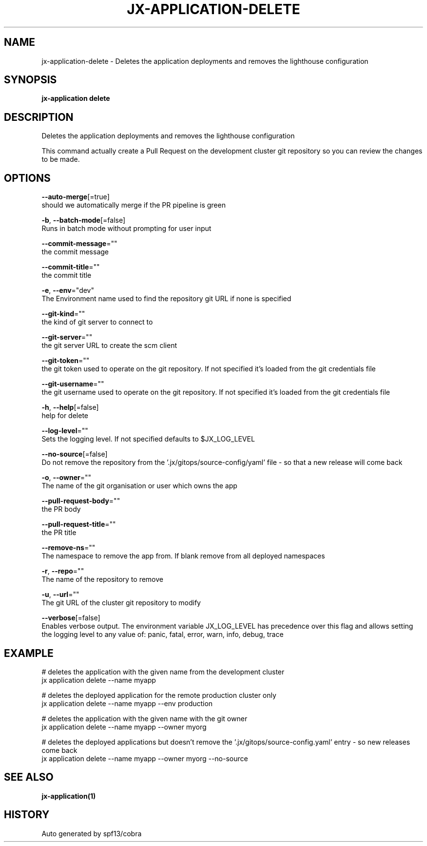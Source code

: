 .TH "JX-APPLICATION\-DELETE" "1" "" "Auto generated by spf13/cobra" "" 
.nh
.ad l


.SH NAME
.PP
jx\-application\-delete \- Deletes the application deployments and removes the lighthouse configuration


.SH SYNOPSIS
.PP
\fBjx\-application delete\fP


.SH DESCRIPTION
.PP
Deletes the application deployments and removes the lighthouse configuration

.PP
This command actually create a Pull Request on the development cluster git repository so you can review the changes to be made.


.SH OPTIONS
.PP
\fB\-\-auto\-merge\fP[=true]
    should we automatically merge if the PR pipeline is green

.PP
\fB\-b\fP, \fB\-\-batch\-mode\fP[=false]
    Runs in batch mode without prompting for user input

.PP
\fB\-\-commit\-message\fP=""
    the commit message

.PP
\fB\-\-commit\-title\fP=""
    the commit title

.PP
\fB\-e\fP, \fB\-\-env\fP="dev"
    The Environment name used to find the repository git URL if none is specified

.PP
\fB\-\-git\-kind\fP=""
    the kind of git server to connect to

.PP
\fB\-\-git\-server\fP=""
    the git server URL to create the scm client

.PP
\fB\-\-git\-token\fP=""
    the git token used to operate on the git repository. If not specified it's loaded from the git credentials file

.PP
\fB\-\-git\-username\fP=""
    the git username used to operate on the git repository. If not specified it's loaded from the git credentials file

.PP
\fB\-h\fP, \fB\-\-help\fP[=false]
    help for delete

.PP
\fB\-\-log\-level\fP=""
    Sets the logging level. If not specified defaults to $JX\_LOG\_LEVEL

.PP
\fB\-\-no\-source\fP[=false]
    Do not remove the repository from the '.jx/gitops/source\-config/yaml' file \- so that a new release will come back

.PP
\fB\-o\fP, \fB\-\-owner\fP=""
    The name of the git organisation or user which owns the app

.PP
\fB\-\-pull\-request\-body\fP=""
    the PR body

.PP
\fB\-\-pull\-request\-title\fP=""
    the PR title

.PP
\fB\-\-remove\-ns\fP=""
    The namespace to remove the app from. If blank remove from all deployed namespaces

.PP
\fB\-r\fP, \fB\-\-repo\fP=""
    The name of the repository to remove

.PP
\fB\-u\fP, \fB\-\-url\fP=""
    The git URL of the cluster git repository to modify

.PP
\fB\-\-verbose\fP[=false]
    Enables verbose output. The environment variable JX\_LOG\_LEVEL has precedence over this flag and allows setting the logging level to any value of: panic, fatal, error, warn, info, debug, trace


.SH EXAMPLE
.PP
# deletes the application with the given name from the development cluster
  jx application delete \-\-name myapp

.PP
# deletes the deployed application for the remote production cluster only
  jx application delete \-\-name myapp \-\-env production

.PP
# deletes the application with the given name with the git owner
  jx application delete \-\-name myapp \-\-owner myorg

.PP
# deletes the deployed applications but doesn't remove the '.jx/gitops/source\-config.yaml' entry \- so new releases come back
  jx application delete \-\-name myapp \-\-owner myorg \-\-no\-source


.SH SEE ALSO
.PP
\fBjx\-application(1)\fP


.SH HISTORY
.PP
Auto generated by spf13/cobra
